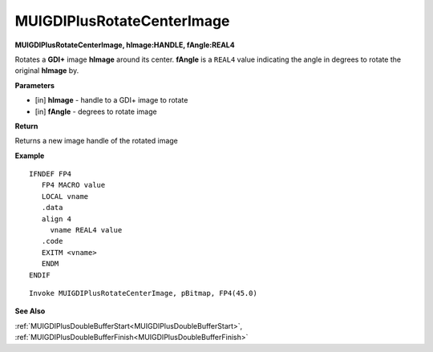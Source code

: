 .. _MUIGDIPlusRotateCenterImage:

===========================
MUIGDIPlusRotateCenterImage 
===========================

**MUIGDIPlusRotateCenterImage, hImage:HANDLE, fAngle:REAL4**

Rotates a **GDI+** image **hImage** around its center. **fAngle** is a ``REAL4`` value indicating the angle in degrees to rotate the original **hImage** by.

**Parameters**

* [in] **hImage** - handle to a GDI+ image to rotate
* [in] **fAngle** - degrees to rotate image


**Return**

Returns a new image handle of the rotated image

**Example**

::

   IFNDEF FP4
      FP4 MACRO value
      LOCAL vname
      .data
      align 4
        vname REAL4 value
      .code
      EXITM <vname>
      ENDM
   ENDIF

::

   Invoke MUIGDIPlusRotateCenterImage, pBitmap, FP4(45.0)

**See Also**

:ref:`MUIGDIPlusDoubleBufferStart<MUIGDIPlusDoubleBufferStart>`, :ref:`MUIGDIPlusDoubleBufferFinish<MUIGDIPlusDoubleBufferFinish>`

